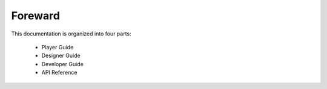 Foreward
########

This documentation is organized into four parts:

    * Player Guide
    * Designer Guide
    * Developer Guide
    * API Reference
